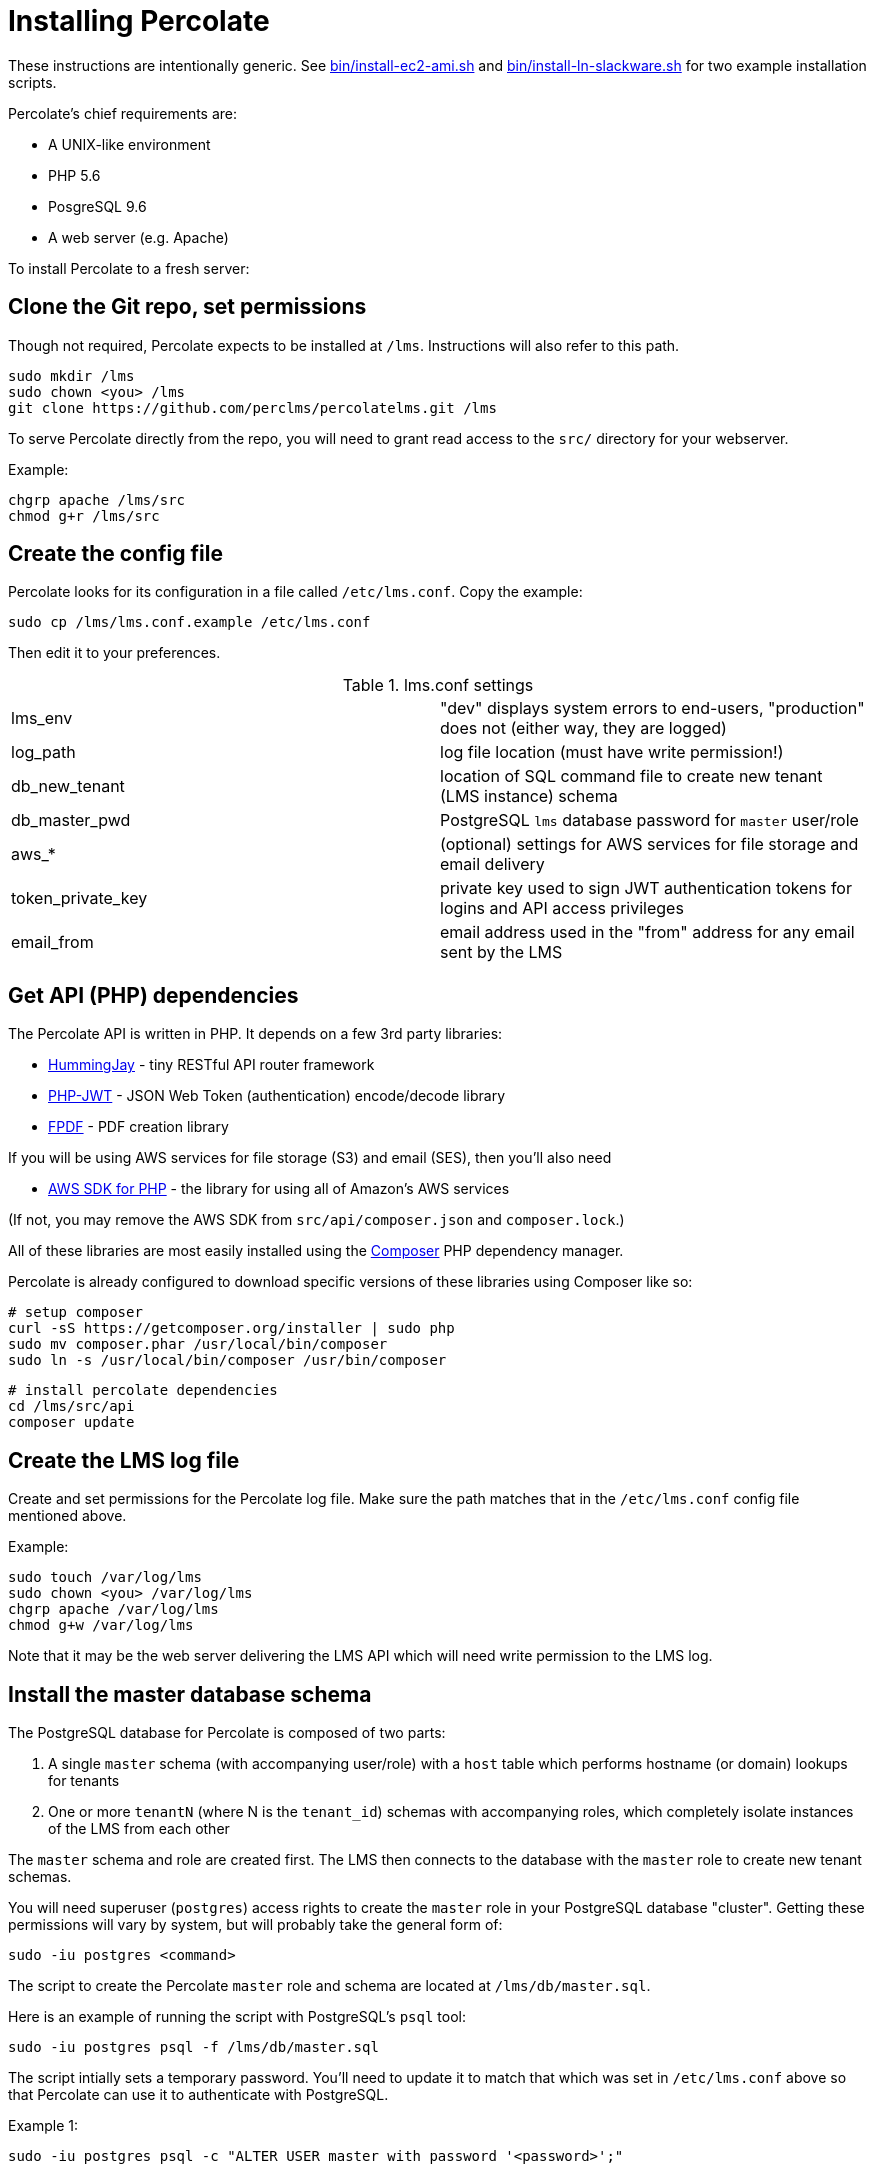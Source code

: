 = Installing Percolate

These instructions are intentionally generic.  
See link:bin/install-ec2-ami.sh[] and link:bin/install-ln-slackware.sh[] for two example installation scripts.

Percolate's chief requirements are:

* A UNIX-like environment
* PHP 5.6
* PosgreSQL 9.6
* A web server (e.g. Apache)

To install Percolate to a fresh server:

== Clone the Git repo, set permissions

Though not required, Percolate expects to be installed at `/lms`. Instructions will also refer to this path.

	sudo mkdir /lms
	sudo chown <you> /lms
	git clone https://github.com/perclms/percolatelms.git /lms

To serve Percolate directly from the repo, you will need to grant read access to the `src/` directory for your webserver.

Example:

	chgrp apache /lms/src
	chmod g+r /lms/src

== Create the config file

Percolate looks for its configuration in a file called `/etc/lms.conf`.
Copy the example:

	sudo cp /lms/lms.conf.example /etc/lms.conf

Then edit it to your preferences.

.lms.conf settings
|===
| lms_env | "dev" displays system errors to end-users, "production" does not (either way, they are logged) 
| log_path | log file location (must have write permission!)
| db_new_tenant | location of SQL command file to create new tenant (LMS instance) schema
| db_master_pwd | PostgreSQL `lms` database password for `master` user/role
| aws_* | (optional) settings for AWS services for file storage and email delivery
| token_private_key | private key used to sign JWT authentication tokens for logins and API access privileges
| email_from | email address used in the "from" address for any email sent by the LMS
|===


== Get API (PHP) dependencies

The Percolate API is written in PHP. It depends on a few 3rd party libraries:

* https://bitbucket.org/ratfactor/hummingjay/src/default/[HummingJay] - tiny RESTful API router framework
* https://github.com/firebase/php-jwt[PHP-JWT] - JSON Web Token (authentication) encode/decode library
* https://github.com/Setasign/FPDF[FPDF] - PDF creation library

If you will be using AWS services for file storage (S3) and email (SES), then you'll also need

* https://github.com/aws/aws-sdk-php[AWS SDK for PHP] - the library for using all of Amazon's AWS services

(If not, you may remove the AWS SDK from `src/api/composer.json` and `composer.lock`.)

All of these libraries are most easily installed using the link:https://getcomposer.org/[Composer] PHP dependency manager.  

Percolate is already configured to download specific versions of these libraries using Composer like so:


	# setup composer
	curl -sS https://getcomposer.org/installer | sudo php
	sudo mv composer.phar /usr/local/bin/composer
	sudo ln -s /usr/local/bin/composer /usr/bin/composer
	
	# install percolate dependencies
	cd /lms/src/api
	composer update


== Create the LMS log file

Create and set permissions for the Percolate log file.  Make sure the path matches that in the `/etc/lms.conf` config file mentioned above.

Example:
	
	sudo touch /var/log/lms
	sudo chown <you> /var/log/lms
	chgrp apache /var/log/lms
	chmod g+w /var/log/lms

Note that it may be the web server delivering the LMS API which will need write permission to the LMS log.

== Install the master database schema

The PostgreSQL database for Percolate is composed of two parts:

1. A single `master` schema (with accompanying user/role) with a `host` table which performs hostname (or domain) lookups for tenants
2. One or more `tenantN` (where N is the `tenant_id`) schemas with accompanying roles, which completely isolate instances of the LMS from each other

The `master` schema and role are created first.
The LMS then connects to the database with the `master` role to create new tenant schemas.

You will need superuser (`postgres`) access rights to create the `master` role in your PostgreSQL database "cluster". 
Getting these permissions will vary by system, but will probably take the general form of:

	sudo -iu postgres <command>

The script to create the Percolate `master` role and schema are located at `/lms/db/master.sql`. 

Here is an example of running the script with PostgreSQL's `psql` tool:

	sudo -iu postgres psql -f /lms/db/master.sql

The script intially sets a temporary password.
You'll need to update it to match that which was set in `/etc/lms.conf` above so that Percolate can use it to authenticate with PostgreSQL.

Example 1:

	sudo -iu postgres psql -c "ALTER USER master with password '<password>';"

To keep the password out of your shell history, consider using something like the `read` command to capture the password into an environment variable instead.

Example 2:

	read -s -p "Master pwd: " masterpwd
	echo ""
	sudo -iu postgres psql -c "ALTER USER master with password '$masterpwd';"

Arguably, even better, you can grab the value from `/etc/lms.conf` directly.

Example 3:

	masterpwd=$(grep db_master_pwd /etc/lms.conf | cut -d"=" -f 2)
	sudo -iu postgres psql -c "ALTER USER master with password '$masterpwd';"

Once you've set the `master` user/role password, you can test the role and schema by dumping (listing) the tables:

	PGPASSWORD=$masterpwd psql -U master -d lms -c "\dt"

Which should produce:

	        List of relations
	 Schema |  Name  | Type  | Owner  
	--------+--------+-------+--------
	 master | host   | table | master
	 master | tenant | table | master
	(2 rows)

	

== Configure the Svc* files

Percolate uses wrapper classes to contain functionality which may depend on 3rd party services (static file storage and sending email). 
These are prefixed with 'Svc' and are excluded from the repository so that your settings will not be overwritten by updates.

	ls src/api/Svc*

returns
 
	src/api/SvcEmail_example.php
	src/api/SvcStorage_example.php

By default, these are setup to use AWS services (found in `src/api/Aws.php`).  

Copy the examples and edit as needed:

	cp src/api/SvcEmail_example.php src/api/SvcEmail.php
	cp src/api/SvcStorage_example.php src/api/SvcStorage.php

Percolate will now use the services you have specified.

== Configure the web server

Percolate's UI (front-end) consists of static content in the `src/` (namely `index.html` and the directories `css/` and `js/`).   These files can be delivered from most any kind of web server or service.

Percolate's API (back-end) is a PHP application located in `src/api/`.

Both of these portions may be served directly from the repo or they can be copied, moved, or symlinked as needed.

The API requires PHP and is expecting to be resolved using a "clean URL" scheme like so:

.Table Percolate API URL/URI resolution scheme
|===
| Request | Rewritten URI

| /api/ | api/index.php
| /api/content | api/index.php/content
| /api/content/23 | api/index.php/content/23
| /api/content?type=scorm | api/index.php/content?type=scorm
|===

With Apache, this can be achieved using the rewrite engine module.
For concrete examples, search for the "VirtualHost" directive in the `bin/install-*` scripts.

Percolate has also been tested with NGINX and PHP + FastCGI (FPM).
(TODO: locate example config.)



== Check for PHP GD

Percolate uses the GD library to manipulate graphics (mostly resizing content thumbnails and user avatars).
You can check for the existence of GD with

	php -r 'var_dump(gd_info());'

You may need to install GD for PHP depending on your platform.
If it did not come bundled with PHP, it will typically be installed as a package.

Search for 'gd' in the `bin/install-*` scripts for examples.


== Create a tenant

To see the LMS working in a browser, you'll need to add a tenant.
The simplest way is from the command line:

	php /lms/bin/new-tenant.php test-tenant.example.com

where `test-tenant.example.com` is a domain you can point to your web server.

An administrator account will be created with the following initial credentials:

	username: admin
	password: 1234

Once looged in, you should use the LMS interface to change these credentials immediately!


